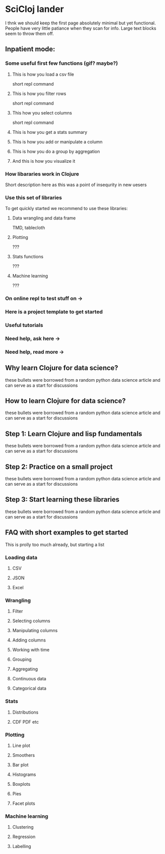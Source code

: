 * SciCloj lander
  I thnk we should keep the first page absolutely minimal but yet functional. People have very little patiance when they scan for info. Large text blocks seem to throw them off.
** Inpatient mode:
*** Some useful first few functions (gif? maybe?)
**** This is how you load a csv file
     short repl command
**** This is how you filter rows
     short repl command
**** This how you select columns
     short repl command
**** This is how you get a stats summary
**** This is how you add or manipulate a column
**** This is how you do a group by aggregation
**** And this is how you visualize it
*** How libararies work in Clojure
    Short description here as this was a point of insequrity in new uesers
*** Use this set of libraries
    To get quickly started we recommend to use these libraries:
**** Data wrangling and data frame
      TMD, tablecloth
**** Plotting
     ???
**** Stats functions
     ???
**** Machine learning
     ???
*** On online repl to test stuff on ->
*** Here is a project template to get started
*** Useful tutorials
*** Need help, ask here ->
*** Need help, read more ->
** Why learn Clojure for data science?
   these bullets were borrowed from a random python data science article and can serve as a start for discussions
** How to learn Clojure for data science?
   these bullets were borrowed from a random python data science article and can serve as a start for discussions
** Step 1: Learn Clojure and lisp fundamentals
   these bullets were borrowed from a random python data science article and can serve as a start for discussions
** Step 2: Practice on a small project
   these bullets were borrowed from a random python data science article and can serve as a start for discussions
** Step 3: Start learning these libraries
   these bullets were borrowed from a random python data science article and can serve as a start for discussions
** FAQ with short examples to get started
   This is prolly too much already, but starting a list
*** Loading data
**** CSV
**** JSON
**** Excel
*** Wrangling
**** Filter
**** Selecting columns
**** Manipulating columns
**** Adding columns
**** Working with time
**** Grouping
**** Aggregating
**** Continuous data
**** Categorical data
*** Stats
**** Distributions
**** CDF PDF etc
*** Plotting
**** Line plot
**** Smoothers
**** Bar plot
**** Histograms
**** Boxplots
**** Pies
**** Facet plots
*** Machine learning
**** Clustering
**** Regression
**** Labelling

